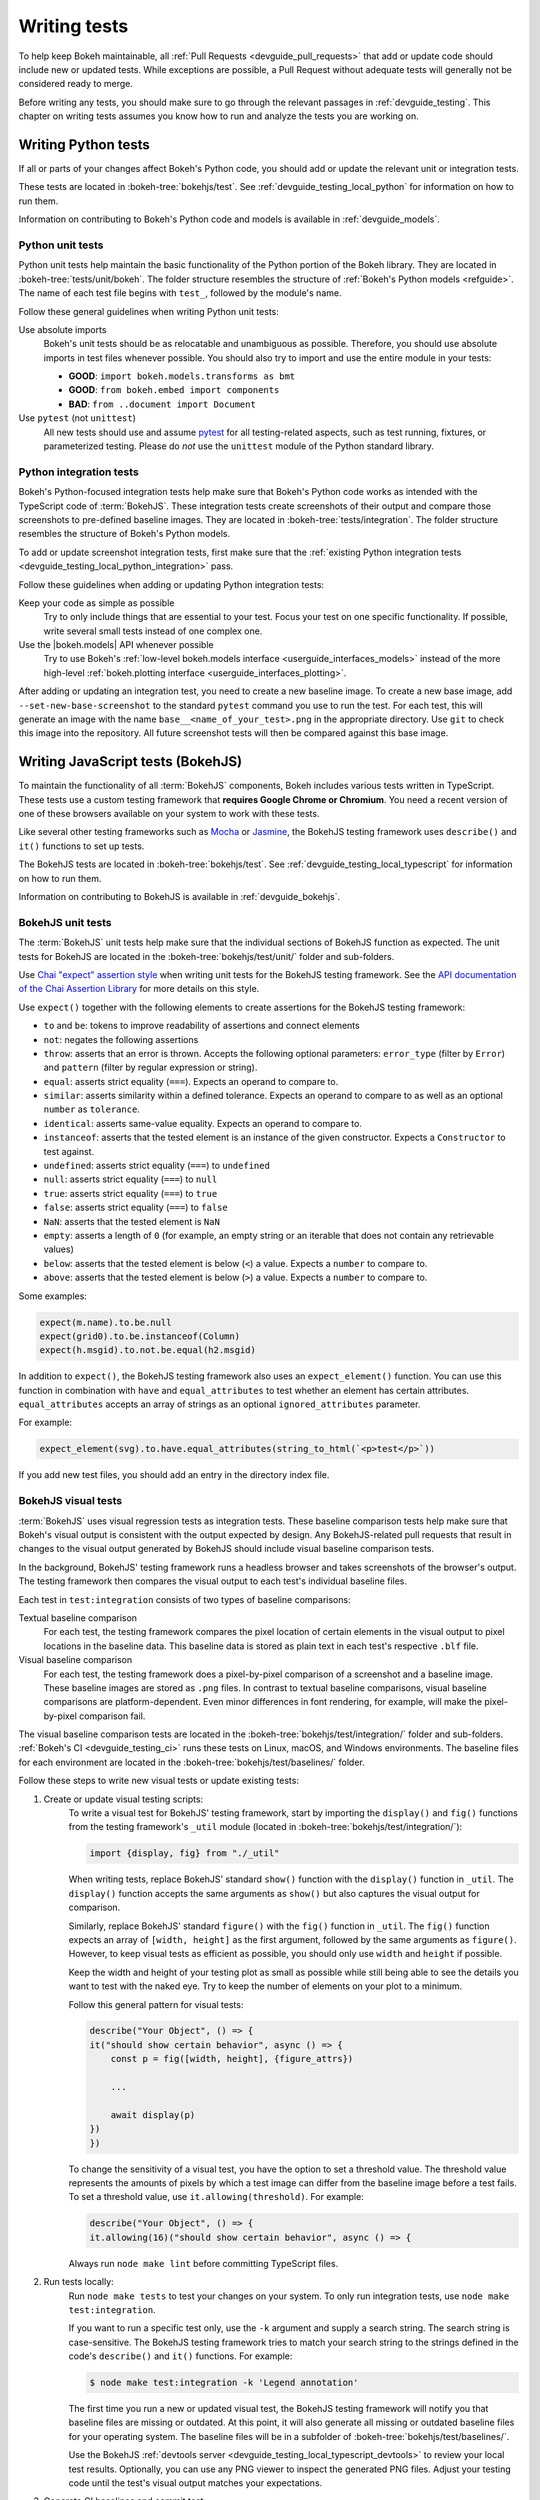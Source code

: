 .. _devguide_writing_tests:

Writing tests
=============

To help keep Bokeh maintainable, all
:ref:`Pull Requests <devguide_pull_requests>` that add or update code should
include new or updated tests. While exceptions are possible, a Pull Request
without adequate tests will generally not be considered ready to merge.

Before writing any tests, you should make sure to go through the relevant
passages in :ref:`devguide_testing`. This chapter on writing tests assumes you
know how to run and analyze the tests you are working on.

.. _devguide_writing_tests_python:

Writing Python tests
--------------------

If all or parts of your changes affect Bokeh's Python code, you should add or
update the relevant unit or integration tests.

These tests are located in :bokeh-tree:`bokehjs/test`. See
:ref:`devguide_testing_local_python` for information on how to run them.

Information on contributing to Bokeh's Python code and models is available in
:ref:`devguide_models`.

Python unit tests
~~~~~~~~~~~~~~~~~
Python unit tests help maintain the basic functionality of the Python portion of
the Bokeh library. They are located in :bokeh-tree:`tests/unit/bokeh`. The
folder structure resembles the structure of
:ref:`Bokeh's Python models <refguide>`. The name of each test file begins with
``test_``, followed by the module's name.

Follow these general guidelines when writing Python unit tests:

Use absolute imports
    Bokeh's unit tests should be as relocatable and unambiguous as possible.
    Therefore, you should use absolute imports in test files whenever possible.
    You should also try to import and use the entire module in your tests:

    * **GOOD**: ``import bokeh.models.transforms as bmt``
    * **GOOD**: ``from bokeh.embed import components``
    * **BAD**: ``from ..document import Document``

Use ``pytest`` (not ``unittest``)
    All new tests should use and assume `pytest`_ for all testing-related
    aspects, such as test running, fixtures, or parameterized testing. Please
    do *not* use the ``unittest`` module of the Python standard library.

Python integration tests
~~~~~~~~~~~~~~~~~~~~~~~~

Bokeh's Python-focused integration tests help make sure that Bokeh's Python code
works as intended with the TypeScript code of :term:`BokehJS`. These integration
tests create screenshots of their output and compare those screenshots to
pre-defined baseline images. They are located in
:bokeh-tree:`tests/integration`. The folder structure resembles the structure
of Bokeh's Python models.

To add or update screenshot integration tests, first make sure that the
:ref:`existing Python integration tests <devguide_testing_local_python_integration>`
pass.

Follow these guidelines when adding or updating Python integration tests:

Keep your code as simple as possible
    Try to only include things that are essential to your test. Focus your test
    on one specific functionality. If possible, write several small tests
    instead of one complex one.

Use the |bokeh.models| API whenever possible
    Try to use Bokeh's
    :ref:`low-level bokeh.models interface <userguide_interfaces_models>` instead of
    the more high-level
    :ref:`bokeh.plotting interface <userguide_interfaces_plotting>`.

After adding or updating an integration test, you need to create a new baseline
image. To create a new base image, add ``--set-new-base-screenshot`` to the
standard ``pytest`` command you use to run the test. For each test, this will
generate an image with the name ``base__<name_of_your_test>.png`` in the
appropriate directory. Use ``git`` to check this image into the repository. All
future screenshot tests will then be compared against this base image.

.. _devguide_writing_tests_bokehjs:

Writing JavaScript tests (BokehJS)
----------------------------------

To maintain the functionality of all :term:`BokehJS` components, Bokeh includes
various tests written in TypeScript. These tests use a custom testing framework
that **requires Google Chrome or Chromium**. You need a recent version of one of
these browsers available on your system to work with these tests.

Like several other testing frameworks such as `Mocha`_ or `Jasmine`_, the
BokehJS testing framework uses ``describe()`` and ``it()`` functions to set up
tests.

The BokehJS tests are located in :bokeh-tree:`bokehjs/test`. See
:ref:`devguide_testing_local_typescript` for information on how to run them.

Information on contributing to BokehJS is available in
:ref:`devguide_bokehjs`.

.. _devguide_writing_tests_bokehjs_unit:

BokehJS unit tests
~~~~~~~~~~~~~~~~~~

The :term:`BokehJS` unit tests help make sure that the individual sections of
BokehJS function as expected. The unit tests for BokehJS are located in the
:bokeh-tree:`bokehjs/test/unit/` folder and sub-folders.

Use `Chai "expect" assertion style <Chai>`_ when writing unit tests for the
BokehJS testing framework. See the `API documentation of the Chai Assertion
Library <Chai documentation>`_ for more details on this style.

Use ``expect()`` together with the following elements to create assertions for
the BokehJS testing framework:

* ``to`` and ``be``: tokens to improve readability of assertions and connect
  elements
* ``not``: negates the following assertions
* ``throw``: asserts that an error is thrown. Accepts the following optional
  parameters: ``error_type`` (filter by ``Error``) and ``pattern`` (filter by
  regular expression or string).
* ``equal``: asserts strict equality (``===``). Expects an operand to compare
  to.
* ``similar``: asserts similarity within a defined tolerance. Expects an operand
  to compare to as well as an optional ``number`` as ``tolerance``.
* ``identical``: asserts same-value equality. Expects an operand to compare
  to.
* ``instanceof``: asserts that the tested element is an instance of the given
  constructor. Expects a ``Constructor`` to test against.
* ``undefined``: asserts strict equality (``===``) to ``undefined``
* ``null``: asserts strict equality (``===``) to ``null``
* ``true``: asserts strict equality (``===``) to ``true``
* ``false``: asserts strict equality (``===``) to ``false``
* ``NaN``: asserts that the tested element is ``NaN``
* ``empty``: asserts a length of ``0`` (for example, an empty string or an
  iterable that does not contain any retrievable values)
* ``below``: asserts that the tested element is below (``<``) a value. Expects a
  ``number`` to compare to.
* ``above``: asserts that the tested element is below (``>``) a value. Expects a
  ``number`` to compare to.

Some examples:

.. code-block:: TypeScript

    expect(m.name).to.be.null
    expect(grid0).to.be.instanceof(Column)
    expect(h.msgid).to.not.be.equal(h2.msgid)

In addition to ``expect()``, the BokehJS testing framework also uses an
``expect_element()`` function. You can use this function in combination with
``have`` and ``equal_attributes`` to test whether an element has certain
attributes. ``equal_attributes`` accepts an array of strings as an optional
``ignored_attributes`` parameter.

For example:

.. code-block:: TypeScript

    expect_element(svg).to.have.equal_attributes(string_to_html(`<p>test</p>`))

If you add new test files, you should add an entry in the directory index file.

.. _devguide_writing_tests_bokehjs_visual:

BokehJS visual tests
~~~~~~~~~~~~~~~~~~~~

:term:`BokehJS` uses visual regression tests as integration tests. These
baseline comparison tests help make sure that Bokeh's visual output is
consistent with the output expected by design. Any BokehJS-related pull requests
that result in changes to the visual output generated by BokehJS should include
visual baseline comparison tests.

In the background, BokehJS' testing framework runs a headless browser and takes
screenshots of the browser's output. The testing framework then compares the
visual output to each test's individual baseline files.

Each test in ``test:integration`` consists of two types of baseline comparisons:

Textual baseline comparison
    For each test, the testing framework compares the pixel location of certain
    elements in the visual output to pixel locations in the baseline data. This
    baseline data is stored as plain text in each test's respective ``.blf``
    file.

Visual baseline comparison
    For each test, the testing framework does a pixel-by-pixel comparison of a
    screenshot and a baseline image. These baseline images are stored as
    ``.png`` files. In contrast to textual baseline comparisons, visual baseline
    comparisons are platform-dependent. Even minor differences in font
    rendering, for example, will make the pixel-by-pixel comparison fail.

The visual baseline comparison tests are located in the
:bokeh-tree:`bokehjs/test/integration/` folder and sub-folders.
:ref:`Bokeh's CI <devguide_testing_ci>` runs these tests on Linux, macOS, and
Windows environments. The baseline files for each environment are located in the
:bokeh-tree:`bokehjs/test/baselines/` folder.

Follow these steps to write new visual tests or update existing tests:

1. Create or update visual testing scripts:
    To write a visual test for BokehJS' testing framework, start by importing
    the ``display()`` and ``fig()`` functions from the testing framework's
    ``_util`` module (located in :bokeh-tree:`bokehjs/test/integration/`):

    .. code-block:: TypeScript

        import {display, fig} from "./_util"

    When writing tests, replace BokehJS' standard ``show()`` function with the
    ``display()`` function in ``_util``. The ``display()`` function accepts the
    same arguments as ``show()`` but also captures the visual output for
    comparison.

    Similarly, replace BokehJS' standard ``figure()`` with the ``fig()``
    function in ``_util``. The ``fig()`` function expects an array of
    ``[width, height]`` as the first argument, followed by the same arguments as
    ``figure()``. However, to keep visual tests as efficient as possible, you should only
    use ``width`` and ``height`` if possible.

    Keep the width and height of your testing plot as small as possible while
    still being able to see the details you want to test with the naked eye. Try
    to keep the number of elements on your plot to a minimum.

    Follow this general pattern for visual tests:

    .. code-block:: TypeScript

        describe("Your Object", () => {
        it("should show certain behavior", async () => {
            const p = fig([width, height], {figure_attrs})

            ...

            await display(p)
        })
        })

    To change the sensitivity of a visual test, you have the option to set a
    threshold value. The threshold value represents the amounts of pixels by
    which a test image can differ from the baseline image before a test fails.
    To set a threshold value, use ``it.allowing(threshold)``. For example:

    .. code-block:: TypeScript

        describe("Your Object", () => {
        it.allowing(16)("should show certain behavior", async () => {

    Always run ``node make lint`` before committing TypeScript files.

2. Run tests locally:
    Run ``node make tests`` to test your changes on your system. To only run
    integration tests, use ``node make test:integration``.

    If you want to run a specific test only, use the ``-k`` argument and supply
    a search string. The search string is case-sensitive. The BokehJS testing
    framework tries to match your search string to the strings defined in the
    code's ``describe()`` and ``it()`` functions. For example:

    .. code-block:: sh

        $ node make test:integration -k 'Legend annotation'

    The first time you run a new or updated visual test, the BokehJS testing
    framework will notify you that baseline files are missing or outdated. At
    this point, it will also generate all missing or outdated baseline files for
    your operating system. The baseline files will be in a subfolder of
    :bokeh-tree:`bokehjs/test/baselines/`.

    Use the BokehJS :ref:`devtools server <devguide_testing_local_typescript_devtools>`
    to review your local test results. Optionally, you can use any PNG viewer to
    inspect the generated PNG files. Adjust your testing code until the test's
    visual output matches your expectations.

3. Generate CI baselines and commit test:
    As a final step before pushing your visual tests to Bokeh's GitHub
    repository, you need to generate and commit the baseline files using
    :ref:`Bokeh's CI <devguide_testing_ci>`.

    The baseline files are platform-dependent. This is why the CI will only work
    reliably if you upload baseline files that were created by the CI, not
    locally created files.

    Follow these steps to generate the necessary baseline files and upload them
    to Bokeh's CI:

    1. Push your changes to GitHub and wait for CI to finish.
    2. The CI will expectedly fail because baseline images are either missing
       (in case you created new tests) or outdated (in case you updated existing
       tests).
    3. After the CI has finished running, go to BokehJS's GitHubCI_ page. Find
       the most recent test run for your PR and download the associated
       ``bokehjs-report`` artifact.
    4. Unzip the downloaded artifact file into the root folder of your local
       Bokeh repository.
    5. Use the :ref:`devtools server <devguide_testing_local_typescript_devtools>`
       to review the baseline files the CI has created for each platform: first,
       go to ``/integration/report?platform=linux``, then to
       ``/integration/report?platform=macos``, and finally to
       ``/integration/report?platform=windows``.
    6. If you did not detect any unintentional differences, commit all new or
       modified ``*.blf`` and ``*.png`` files from the folders
       :bokeh-tree:`bokehjs/test/baselines/linux`,
       :bokeh-tree:`bokehjs/test/baselines/macos`, and
       :bokeh-tree:`bokehjs/test/baselines/windows`.
    7. Push your changes to GitHub again and verify that the tests pass this
       time.

.. note::
    Make sure to only push baseline files to the CI that the CI created for
    your specific pull request. Do not include any locally created baseline
    files in your pull request.

    After downloading and unpacking the baseline files from the CI, check your
    local :bokeh-tree:`bokehjs/test/baselines` directory for any modified files
    that are not part of your changes. Make sure only to commit baseline files
    that are necessary for your pull request. Reset the ``baselines`` directory
    after every failed test run with ``git clean`` or ``git clean -f``.

.. _`Mocha`: https://mochajs.org/
.. _`Jasmine`: https://jasmine.github.io/
.. _Chai: https://www.chaijs.com/guide/styles/#expect
.. _Chai documentation: https://www.chaijs.com/api/bdd/
.. _GithubCI: https://github.com/bokeh/bokeh/actions
.. _pytest: https://docs.pytest.org
